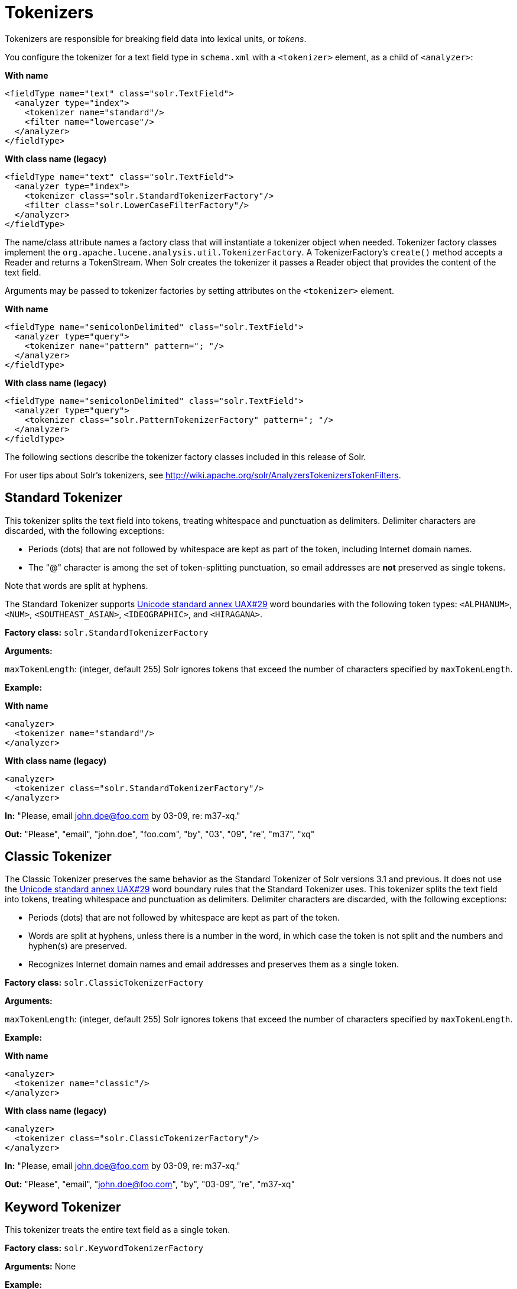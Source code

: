 = Tokenizers
// Licensed to the Apache Software Foundation (ASF) under one
// or more contributor license agreements.  See the NOTICE file
// distributed with this work for additional information
// regarding copyright ownership.  The ASF licenses this file
// to you under the Apache License, Version 2.0 (the
// "License"); you may not use this file except in compliance
// with the License.  You may obtain a copy of the License at
//
//   http://www.apache.org/licenses/LICENSE-2.0
//
// Unless required by applicable law or agreed to in writing,
// software distributed under the License is distributed on an
// "AS IS" BASIS, WITHOUT WARRANTIES OR CONDITIONS OF ANY
// KIND, either express or implied.  See the License for the
// specific language governing permissions and limitations
// under the License.

Tokenizers are responsible for breaking field data into lexical units, or _tokens_.

You configure the tokenizer for a text field type in `schema.xml` with a `<tokenizer>` element, as a child of `<analyzer>`:

[.dynamic-tabs]
--
[example.tab-pane#byname-tokenizer]
====
[.tab-label]*With name*
[source,xml]
----
<fieldType name="text" class="solr.TextField">
  <analyzer type="index">
    <tokenizer name="standard"/>
    <filter name="lowercase"/>
  </analyzer>
</fieldType>
----
====
[example.tab-pane#byclass-tokenizer]
====
[.tab-label]*With class name (legacy)*
[source,xml]
----
<fieldType name="text" class="solr.TextField">
  <analyzer type="index">
    <tokenizer class="solr.StandardTokenizerFactory"/>
    <filter class="solr.LowerCaseFilterFactory"/>
  </analyzer>
</fieldType>
----
====
--

The name/class attribute names a factory class that will instantiate a tokenizer object when needed. Tokenizer factory classes implement the `org.apache.lucene.analysis.util.TokenizerFactory`. A TokenizerFactory's `create()` method accepts a Reader and returns a TokenStream. When Solr creates the tokenizer it passes a Reader object that provides the content of the text field.

Arguments may be passed to tokenizer factories by setting attributes on the `<tokenizer>` element.

[.dynamic-tabs]
--
[example.tab-pane#byname-tokenizer-args]
====
[.tab-label]*With name*
[source,xml]
----
<fieldType name="semicolonDelimited" class="solr.TextField">
  <analyzer type="query">
    <tokenizer name="pattern" pattern="; "/>
  </analyzer>
</fieldType>
----
====
[example.tab-pane#byclass-tokenizer-args]
====
[.tab-label]*With class name (legacy)*
[source,xml]
----
<fieldType name="semicolonDelimited" class="solr.TextField">
  <analyzer type="query">
    <tokenizer class="solr.PatternTokenizerFactory" pattern="; "/>
  </analyzer>
</fieldType>
----
====
--

The following sections describe the tokenizer factory classes included in this release of Solr.

For user tips about Solr's tokenizers, see http://wiki.apache.org/solr/AnalyzersTokenizersTokenFilters.

== Standard Tokenizer

This tokenizer splits the text field into tokens, treating whitespace and punctuation as delimiters. Delimiter characters are discarded, with the following exceptions:

* Periods (dots) that are not followed by whitespace are kept as part of the token, including Internet domain names.
* The "@" character is among the set of token-splitting punctuation, so email addresses are *not* preserved as single tokens.

Note that words are split at hyphens.

The Standard Tokenizer supports http://unicode.org/reports/tr29/#Word_Boundaries[Unicode standard annex UAX#29] word boundaries with the following token types: `<ALPHANUM>`, `<NUM>`, `<SOUTHEAST_ASIAN>`, `<IDEOGRAPHIC>`, and `<HIRAGANA>`.

*Factory class:* `solr.StandardTokenizerFactory`

*Arguments:*

`maxTokenLength`: (integer, default 255) Solr ignores tokens that exceed the number of characters specified by `maxTokenLength`.

*Example:*

[.dynamic-tabs]
--
[example.tab-pane#byname-tokenizer-standard]
====
[.tab-label]*With name*
[source,xml]
----
<analyzer>
  <tokenizer name="standard"/>
</analyzer>
----
====
[example.tab-pane#byclass-tokenizer-standard]
====
[.tab-label]*With class name (legacy)*
[source,xml]
----
<analyzer>
  <tokenizer class="solr.StandardTokenizerFactory"/>
</analyzer>
----
====
--

*In:* "Please, email john.doe@foo.com by 03-09, re: m37-xq."

*Out:* "Please", "email", "john.doe", "foo.com", "by", "03", "09", "re", "m37", "xq"

== Classic Tokenizer

The Classic Tokenizer preserves the same behavior as the Standard Tokenizer of Solr versions 3.1 and previous. It does not use the http://unicode.org/reports/tr29/#Word_Boundaries[Unicode standard annex UAX#29] word boundary rules that the Standard Tokenizer uses. This tokenizer splits the text field into tokens, treating whitespace and punctuation as delimiters. Delimiter characters are discarded, with the following exceptions:

* Periods (dots) that are not followed by whitespace are kept as part of the token.

* Words are split at hyphens, unless there is a number in the word, in which case the token is not split and the numbers and hyphen(s) are preserved.

* Recognizes Internet domain names and email addresses and preserves them as a single token.

*Factory class:* `solr.ClassicTokenizerFactory`

*Arguments:*

`maxTokenLength`: (integer, default 255) Solr ignores tokens that exceed the number of characters specified by `maxTokenLength`.

*Example:*

[.dynamic-tabs]
--
[example.tab-pane#byname-tokenizer-classic]
====
[.tab-label]*With name*
[source,xml]
----
<analyzer>
  <tokenizer name="classic"/>
</analyzer>
----
====
[example.tab-pane#byclass-tokenizer-classic]
====
[.tab-label]*With class name (legacy)*
[source,xml]
----
<analyzer>
  <tokenizer class="solr.ClassicTokenizerFactory"/>
</analyzer>
----
====
--

*In:* "Please, email john.doe@foo.com by 03-09, re: m37-xq."

*Out:* "Please", "email", "john.doe@foo.com", "by", "03-09", "re", "m37-xq"

== Keyword Tokenizer

This tokenizer treats the entire text field as a single token.

*Factory class:* `solr.KeywordTokenizerFactory`

*Arguments:* None

*Example:*

[.dynamic-tabs]
--
[example.tab-pane#byname-tokenizer-keyword]
====
[.tab-label]*With name*
[source,xml]
----
<analyzer>
  <tokenizer name="keyword"/>
</analyzer>
----
====
[example.tab-pane#byclass-tokenizer-keyword]
====
[.tab-label]*With class name (legacy)*
[source,xml]
----
<analyzer>
  <tokenizer class="solr.KeywordTokenizerFactory"/>
</analyzer>
----
====
--

*In:* "Please, email john.doe@foo.com by 03-09, re: m37-xq."

*Out:* "Please, email john.doe@foo.com by 03-09, re: m37-xq."

== Letter Tokenizer

This tokenizer creates tokens from strings of contiguous letters, discarding all non-letter characters.

*Factory class:* `solr.LetterTokenizerFactory`

*Arguments:* None

*Example:*

[.dynamic-tabs]
--
[example.tab-pane#byname-tokenizer-letter]
====
[.tab-label]*With name*
[source,xml]
----
<analyzer>
  <tokenizer name="letter"/>
</analyzer>
----
====
[example.tab-pane#byclass-tokenizer-letter]
====
[.tab-label]*With class name (legacy)*
[source,xml]
----
<analyzer>
  <tokenizer class="solr.LetterTokenizerFactory"/>
</analyzer>
----
====
--

*In:* "I can't."

*Out:* "I", "can", "t"

== Lower Case Tokenizer

Tokenizes the input stream by delimiting at non-letters and then converting all letters to lowercase. Whitespace and non-letters are discarded.

*Factory class:* `solr.LowerCaseTokenizerFactory`

*Arguments:* None

*Example:*

[.dynamic-tabs]
--
[example.tab-pane#byname-tokenizer-lowercase]
====
[.tab-label]*With name*
[source,xml]
----
<analyzer>
  <tokenizer name="lowercase"/>
</analyzer>
----
====
[example.tab-pane#byclass-tokenizer-lowercase]
====
[.tab-label]*With class name (legacy)*
[source,xml]
----
<analyzer>
  <tokenizer class="solr.LowerCaseTokenizerFactory"/>
</analyzer>
----
====
--

*In:* "I just \*LOVE* my iPhone!"

*Out:* "i", "just", "love", "my", "iphone"

== N-Gram Tokenizer

Reads the field text and generates n-gram tokens of sizes in the given range.

*Factory class:* `solr.NGramTokenizerFactory`

*Arguments:*

`minGramSize`: (integer, default 1) The minimum n-gram size, must be > 0.

`maxGramSize`: (integer, default 2) The maximum n-gram size, must be >= `minGramSize`.

*Example:*

Default behavior. Note that this tokenizer operates over the whole field. It does not break the field at whitespace. As a result, the space character is included in the encoding.

[.dynamic-tabs]
--
[example.tab-pane#byname-tokenizer-ngram]
====
[.tab-label]*With name*
[source,xml]
----
<analyzer>
  <tokenizer name="nGram"/>
</analyzer>
----
====
[example.tab-pane#byclass-tokenizer-ngram]
====
[.tab-label]*With class name (legacy)*
[source,xml]
----
<analyzer>
  <tokenizer class="solr.NGramTokenizerFactory"/>
</analyzer>
----
====
--

*In:* "hey man"

*Out:* "h", "e", "y", " ", "m", "a", "n", "he", "ey", "y ", " m", "ma", "an"

*Example:*

With an n-gram size range of 4 to 5:

[.dynamic-tabs]
--
[example.tab-pane#byname-tokenizer-ngram-args]
====
[.tab-label]*With name*
[source,xml]
----
<analyzer>
  <tokenizer name="nGram" minGramSize="4" maxGramSize="5"/>
</analyzer>
----
====
[example.tab-pane#byclass-tokenizer-ngram-args]
====
[.tab-label]*With class name (legacy)*
[source,xml]
----
<analyzer>
  <tokenizer class="solr.NGramTokenizerFactory" minGramSize="4" maxGramSize="5"/>
</analyzer>
----
====
--

*In:* "bicycle"

*Out:* "bicy", "bicyc", "icyc", "icycl", "cycl", "cycle", "ycle"

== Edge N-Gram Tokenizer

Reads the field text and generates edge n-gram tokens of sizes in the given range.

*Factory class:* `solr.EdgeNGramTokenizerFactory`

*Arguments:*

`minGramSize`: (integer, default is 1) The minimum n-gram size, must be > 0.

`maxGramSize`: (integer, default is 1) The maximum n-gram size, must be >= `minGramSize`.

*Example:*

Default behavior (min and max default to 1):

[.dynamic-tabs]
--
[example.tab-pane#byname-tokenizer-edgengram]
====
[.tab-label]*With name*
[source,xml]
----
<analyzer>
  <tokenizer name="edgeNGram"/>
</analyzer>
----
====
[example.tab-pane#byclass-tokenizer-edgengram]
====
[.tab-label]*With class name (legacy)*
[source,xml]
----
<analyzer>
  <tokenizer class="solr.EdgeNGramTokenizerFactory"/>
</analyzer>
----
====
--

*In:* "babaloo"

*Out:* "b"

*Example:*

Edge n-gram range of 2 to 5

[.dynamic-tabs]
--
[example.tab-pane#byname-tokenizer-edgengram-args]
====
[.tab-label]*With name*
[source,xml]
----
<analyzer>
  <tokenizer name="edgeNGram" minGramSize="2" maxGramSize="5"/>
</analyzer>
----
====
[example.tab-pane#byclass-tokenizer-edgengram-args]
====
[.tab-label]*With class name (legacy)*
[source,xml]
----
<analyzer>
  <tokenizer class="solr.EdgeNGramTokenizerFactory" minGramSize="2" maxGramSize="5"/>
</analyzer>
----
====
--

*In:* "babaloo"

**Out:**"ba", "bab", "baba", "babal"

== ICU Tokenizer

This tokenizer processes multilingual text and tokenizes it appropriately based on its script attribute.

You can customize this tokenizer's behavior by specifying http://userguide.icu-project.org/boundaryanalysis#TOC-RBBI-Rules[per-script rule files]. To add per-script rules, add a `rulefiles` argument, which should contain a comma-separated list of `code:rulefile` pairs in the following format: four-letter ISO 15924 script code, followed by a colon, then a resource path. For example, to specify rules for Latin (script code "Latn") and Cyrillic (script code "Cyrl"), you would enter `Latn:my.Latin.rules.rbbi,Cyrl:my.Cyrillic.rules.rbbi`.

The default configuration for `solr.ICUTokenizerFactory` provides UAX#29 word break rules tokenization (like `solr.StandardTokenizer`), but also includes custom tailorings for Hebrew (specializing handling of double and single quotation marks), for syllable tokenization for Khmer, Lao, and Myanmar, and dictionary-based word segmentation for CJK characters.

*Factory class:* `solr.ICUTokenizerFactory`

*Arguments:*

`rulefile`: a comma-separated list of `code:rulefile` pairs in the following format: four-letter ISO 15924 script code, followed by a colon, then a resource path.

*Example:*

[.dynamic-tabs]
--
[example.tab-pane#byname-tokenizer-icu]
====
[.tab-label]*With name*
[source,xml]
----
<analyzer>
  <!-- no customization -->
  <tokenizer name="icu"/>
</analyzer>
----
====
[example.tab-pane#byclass-tokenizer-icu]
====
[.tab-label]*With class name (legacy)*
[source,xml]
----
<analyzer>
  <!-- no customization -->
  <tokenizer class="solr.ICUTokenizerFactory"/>
</analyzer>
----
====
--

[.dynamic-tabs]
--
[example.tab-pane#byname-tokenizer-icu-rule]
====
[.tab-label]*With name*
[source,xml]
----
<analyzer>
  <tokenizer name="icu"
             rulefiles="Latn:my.Latin.rules.rbbi,Cyrl:my.Cyrillic.rules.rbbi"/>
</analyzer>
----
====
[example.tab-pane#byclass-tokenizer-icu-rule]
====
[.tab-label]*With class name (legacy)*
[source,xml]
----
<analyzer>
  <tokenizer class="solr.ICUTokenizerFactory"
             rulefiles="Latn:my.Latin.rules.rbbi,Cyrl:my.Cyrillic.rules.rbbi"/>
</analyzer>
----
====
--

[IMPORTANT]
====

To use this tokenizer, you must add additional .jars to Solr's classpath (as described in the section <<solr-plugins.adoc#installing-plugins,Solr Plugins>>). See the `solr/contrib/analysis-extras/README.txt` for information on which jars you need to add.

====

== Path Hierarchy Tokenizer

This tokenizer creates synonyms from file path hierarchies.

*Factory class:* `solr.PathHierarchyTokenizerFactory`

*Arguments:*

`delimiter`: (character, no default) You can specify the file path delimiter and replace it with a delimiter you provide. This can be useful for working with backslash delimiters.

`replace`: (character, no default) Specifies the delimiter character Solr uses in the tokenized output.

*Example:*

[.dynamic-tabs]
--
[example.tab-pane#byname-tokenizer-pathhierarchy]
====
[.tab-label]*With name*
[source,xml]
----
<fieldType name="text_path" class="solr.TextField" positionIncrementGap="100">
  <analyzer>
    <tokenizer name="pathHierarchy" delimiter="\" replace="/"/>
  </analyzer>
</fieldType>
----
====
[example.tab-pane#byclass-tokenizer-pathhierarchy]
====
[.tab-label]*With class name (legacy)*
[source,xml]
----
<fieldType name="text_path" class="solr.TextField" positionIncrementGap="100">
  <analyzer>
    <tokenizer class="solr.PathHierarchyTokenizerFactory" delimiter="\" replace="/"/>
  </analyzer>
</fieldType>
----
====
--

*In:* "c:\usr\local\apache"

*Out:* "c:", "c:/usr", "c:/usr/local", "c:/usr/local/apache"

== Regular Expression Pattern Tokenizer

This tokenizer uses a Java regular expression to break the input text stream into tokens. The expression provided by the pattern argument can be interpreted either as a delimiter that separates tokens, or to match patterns that should be extracted from the text as tokens.

See {java-javadocs}java/util/regex/Pattern.html[the Javadocs for `java.util.regex.Pattern`] for more information on Java regular expression syntax.

*Factory class:* `solr.PatternTokenizerFactory`

*Arguments:*

`pattern`: (Required) The regular expression, as defined by in `java.util.regex.Pattern`.

`group`: (Optional, default -1) Specifies which regex group to extract as the token(s). The value -1 means the regex should be treated as a delimiter that separates tokens. Non-negative group numbers (>= 0) indicate that character sequences matching that regex group should be converted to tokens. Group zero refers to the entire regex, groups greater than zero refer to parenthesized sub-expressions of the regex, counted from left to right.

*Example:*

A comma separated list. Tokens are separated by a sequence of zero or more spaces, a comma, and zero or more spaces.

[.dynamic-tabs]
--
[example.tab-pane#byname-tokenizer-pattern]
====
[.tab-label]*With name*
[source,xml]
----
<analyzer>
  <tokenizer name="pattern" pattern="\s*,\s*"/>
</analyzer>
----
====
[example.tab-pane#byclass-tokenizer-pattern]
====
[.tab-label]*With class name (legacy)*
[source,xml]
----
<analyzer>
  <tokenizer class="solr.PatternTokenizerFactory" pattern="\s*,\s*"/>
</analyzer>
----
====
--

*In:* "fee,fie, foe , fum, foo"

*Out:* "fee", "fie", "foe", "fum", "foo"

*Example:*

Extract simple, capitalized words. A sequence of at least one capital letter followed by zero or more letters of either case is extracted as a token.

[.dynamic-tabs]
--
[example.tab-pane#byname-tokenizer-pattern-words]
====
[.tab-label]*With name*
[source,xml]
----
<analyzer>
  <tokenizer name="pattern" pattern="[A-Z][A-Za-z]*" group="0"/>
</analyzer>
----
====
[example.tab-pane#byclass-tokenizer-pattern-words]
====
[.tab-label]*With class name (legacy)*
[source,xml]
----
<analyzer>
  <tokenizer class="solr.PatternTokenizerFactory" pattern="[A-Z][A-Za-z]*" group="0"/>
</analyzer>
----
====
--

*In:* "Hello. My name is Inigo Montoya. You killed my father. Prepare to die."

*Out:* "Hello", "My", "Inigo", "Montoya", "You", "Prepare"

*Example:*

Extract part numbers which are preceded by "SKU", "Part" or "Part Number", case sensitive, with an optional semi-colon separator. Part numbers must be all numeric digits, with an optional hyphen. Regex capture groups are numbered by counting left parenthesis from left to right. Group 3 is the subexpression "[0-9-]+", which matches one or more digits or hyphens.

[.dynamic-tabs]
--
[example.tab-pane#byname-tokenizer-pattern-sku]
====
[.tab-label]*With name*
[source,xml]
----
<analyzer>
  <tokenizer name="pattern" pattern="(SKU|Part(\sNumber)?):?\s(\[0-9-\]+)" group="3"/>
</analyzer>
----
====
[example.tab-pane#byclass-tokenizer-pattern-sku]
====
[.tab-label]*With class name (legacy)*
[source,xml]
----
<analyzer>
  <tokenizer class="solr.PatternTokenizerFactory" pattern="(SKU|Part(\sNumber)?):?\s(\[0-9-\]+)" group="3"/>
</analyzer>
----
====
--

*In:* "SKU: 1234, Part Number 5678, Part: 126-987"

*Out:* "1234", "5678", "126-987"

== Simplified Regular Expression Pattern Tokenizer

This tokenizer is similar to the `PatternTokenizerFactory` described above, but uses Lucene {lucene-javadocs}/core/org/apache/lucene/util/automaton/RegExp.html[`RegExp`] pattern matching to construct distinct tokens for the input stream. The syntax is more limited than `PatternTokenizerFactory`, but the tokenization is quite a bit faster.

*Factory class:* `solr.SimplePatternTokenizerFactory`

*Arguments:*

`pattern`: (Required) The regular expression, as defined by in the {lucene-javadocs}/core/org/apache/lucene/util/automaton/RegExp.html[`RegExp`] javadocs, identifying the characters to include in tokens. The matching is greedy such that the longest token matching at a given point is created. Empty tokens are never created.

`maxDeterminizedStates`: (Optional, default 10000) the limit on total state count for the determined automaton computed from the regexp.

*Example:*

To match tokens delimited by simple whitespace characters:

[.dynamic-tabs]
--
[example.tab-pane#byname-tokenizer-simplepattern]
====
[.tab-label]*With name*
[source,xml]
----
<analyzer>
  <tokenizer name="simplePattern" pattern="[^ \t\r\n]+"/>
</analyzer>
----
====
[example.tab-pane#byclass-tokenizer-simplepattern]
====
[.tab-label]*With class name (legacy)*
[source,xml]
----
<analyzer>
  <tokenizer class="solr.SimplePatternTokenizerFactory" pattern="[^ \t\r\n]+"/>
</analyzer>
----
====
--

== Simplified Regular Expression Pattern Splitting Tokenizer

This tokenizer is similar to the `SimplePatternTokenizerFactory` described above, but uses Lucene {lucene-javadocs}/core/org/apache/lucene/util/automaton/RegExp.html[`RegExp`] pattern matching to identify sequences of characters that should be used to split tokens. The syntax is more limited than `PatternTokenizerFactory`, but the tokenization is quite a bit faster.

*Factory class:* `solr.SimplePatternSplitTokenizerFactory`

*Arguments:*

`pattern`: (Required) The regular expression, as defined by in the {lucene-javadocs}/core/org/apache/lucene/util/automaton/RegExp.html[`RegExp`] javadocs, identifying the characters that should split tokens. The matching is greedy such that the longest token separator matching at a given point is matched. Empty tokens are never created.

`maxDeterminizedStates`: (Optional, default 10000) the limit on total state count for the determined automaton computed from the regexp.

*Example:*

To match tokens delimited by simple whitespace characters:

[.dynamic-tabs]
--
[example.tab-pane#byname-tokenizer-simplepatternsplit]
====
[.tab-label]*With name*
[source,xml]
----
<analyzer>
  <tokenizer name="simplePatternSplit" pattern="[ \t\r\n]+"/>
</analyzer>
----
====
[example.tab-pane#byclass-tokenizer-simplepatternsplit]
====
[.tab-label]*With class name (legacy)*
[source,xml]
----
<analyzer>
  <tokenizer class="solr.SimplePatternSplitTokenizerFactory" pattern="[ \t\r\n]+"/>
</analyzer>
----
====
--

== UAX29 URL Email Tokenizer

This tokenizer splits the text field into tokens, treating whitespace and punctuation as delimiters. Delimiter characters are discarded, with the following exceptions:

* Periods (dots) that are not followed by whitespace are kept as part of the token.

* Words are split at hyphens, unless there is a number in the word, in which case the token is not split and the numbers and hyphen(s) are preserved.

* Recognizes and preserves as single tokens the following:
** Internet domain names containing top-level domains validated against the white list in the http://www.internic.net/zones/root.zone[IANA Root Zone Database] when the tokenizer was generated
** email addresses
** `file://`, `http(s)://`, and `ftp://` URLs
** IPv4 and IPv6 addresses

The UAX29 URL Email Tokenizer supports http://unicode.org/reports/tr29/#Word_Boundaries[Unicode standard annex UAX#29] word boundaries with the following token types: `<ALPHANUM>`, `<NUM>`, `<URL>`, `<EMAIL>`, `<SOUTHEAST_ASIAN>`, `<IDEOGRAPHIC>`, and `<HIRAGANA>`.

*Factory class:* `solr.UAX29URLEmailTokenizerFactory`

*Arguments:*

`maxTokenLength`: (integer, default 255) Solr ignores tokens that exceed the number of characters specified by `maxTokenLength`.

*Example:*

[.dynamic-tabs]
--
[example.tab-pane#byname-tokenizer-uax29urlemail]
====
[.tab-label]*With name*
[source,xml]
----
<analyzer>
  <tokenizer name="uax29URLEmail"/>
</analyzer>
----
====
[example.tab-pane#byclass-tokenizer-uax29urlemail]
====
[.tab-label]*With class name (legacy)*
[source,xml]
----
<analyzer>
  <tokenizer class="solr.UAX29URLEmailTokenizerFactory"/>
</analyzer>
----
====
--

*In:* "Visit http://accarol.com/contact.htm?from=external&a=10 or e-mail bob.cratchet@accarol.com"

*Out:* "Visit", "http://accarol.com/contact.htm?from=external&a=10", "or", "e", "mail", "bob.cratchet@accarol.com"

== White Space Tokenizer

Simple tokenizer that splits the text stream on whitespace and returns sequences of non-whitespace characters as tokens. Note that any punctuation _will_ be included in the tokens.

*Factory class:* `solr.WhitespaceTokenizerFactory`

*Arguments:*

`rule`::
Specifies how to define whitespace for the purpose of tokenization. Valid values:

* `java`: (Default) Uses {java-javadocs}java/lang/Character.html#isWhitespace-int-[Character.isWhitespace(int)]
* `unicode`: Uses Unicode's WHITESPACE property

*Example:*

[.dynamic-tabs]
--
[example.tab-pane#byname-tokenizer-whitespace]
====
[.tab-label]*With name*
[source,xml]
----
<analyzer>
  <tokenizer name="whitespace" rule="java" />
</analyzer>
----
====
[example.tab-pane#byclass-tokenizer-whitespace]
====
[.tab-label]*With class name (legacy)*
[source,xml]
----
<analyzer>
  <tokenizer class="solr.WhitespaceTokenizerFactory" rule="java" />
</analyzer>
----
====
--

*In:* "To be, or what?"

*Out:* "To", "be,", "or", "what?"

== OpenNLP Tokenizer and OpenNLP Filters

See <<language-analysis.adoc#opennlp-integration,OpenNLP Integration>> for information about using the OpenNLP Tokenizer, along with information about available OpenNLP token filters.
